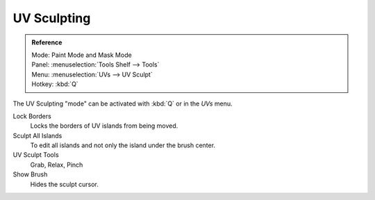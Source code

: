 
************
UV Sculpting
************

.. admonition:: Reference
   :class: refbox

   | Mode:     Paint Mode and Mask Mode
   | Panel:    :menuselection:`Tools Shelf --> Tools`
   | Menu:     :menuselection:`UVs --> UV Sculpt`
   | Hotkey:   :kbd:`Q`


The UV Sculpting "mode" can be activated with :kbd:`Q` or in the *UVs* menu.

Lock Borders
   Locks the borders of UV islands from being moved.
Sculpt All Islands
   To edit all islands and not only the island under the brush center.
UV Sculpt Tools
   Grab, Relax, Pinch
Show Brush
   Hides the sculpt cursor.
